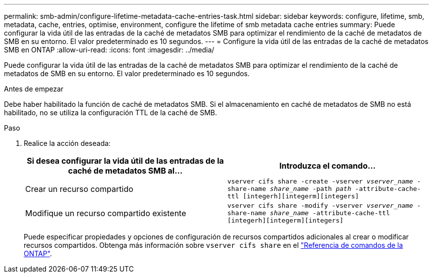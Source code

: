 ---
permalink: smb-admin/configure-lifetime-metadata-cache-entries-task.html 
sidebar: sidebar 
keywords: configure, lifetime, smb, metadata, cache, entries, optimise, environment, configure the lifetime of smb metadata cache entries 
summary: Puede configurar la vida útil de las entradas de la caché de metadatos SMB para optimizar el rendimiento de la caché de metadatos de SMB en su entorno. El valor predeterminado es 10 segundos. 
---
= Configure la vida útil de las entradas de la caché de metadatos SMB en ONTAP
:allow-uri-read: 
:icons: font
:imagesdir: ../media/


[role="lead"]
Puede configurar la vida útil de las entradas de la caché de metadatos SMB para optimizar el rendimiento de la caché de metadatos de SMB en su entorno. El valor predeterminado es 10 segundos.

.Antes de empezar
Debe haber habilitado la función de caché de metadatos SMB. Si el almacenamiento en caché de metadatos de SMB no está habilitado, no se utiliza la configuración TTL de la caché de SMB.

.Paso
. Realice la acción deseada:
+
|===
| Si desea configurar la vida útil de las entradas de la caché de metadatos SMB al... | Introduzca el comando... 


 a| 
Crear un recurso compartido
 a| 
`vserver cifs share -create -vserver _vserver_name_ -share-name _share_name_ -path _path_ -attribute-cache-ttl [integerh][integerm][integers]`



 a| 
Modifique un recurso compartido existente
 a| 
`vserver cifs share -modify -vserver _vserver_name_ -share-name _share_name_ -attribute-cache-ttl [integerh][integerm][integers]`

|===
+
Puede especificar propiedades y opciones de configuración de recursos compartidos adicionales al crear o modificar recursos compartidos. Obtenga más información sobre `vserver cifs share` en el link:https://docs.netapp.com/us-en/ontap-cli/search.html?q=vserver+cifs+share["Referencia de comandos de la ONTAP"^].


